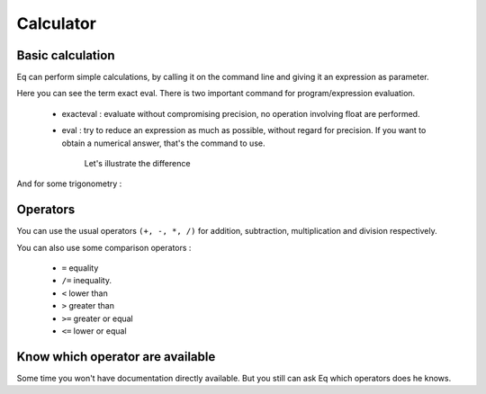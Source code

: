 ============
 Calculator
============


Basic calculation
=================
Eq can perform simple calculations, by calling it on the command line
and giving it an expression as parameter.

.. program-output:: eq exacteval "3 + 3"
    :prompt:

Here you can see the term exact eval. There is two important command
for program/expression evaluation.

 * exacteval : evaluate without compromising precision,
   no operation involving float are performed.
 * eval : try to reduce an expression as much as possible,
   without regard for precision. If you want to obtain a
   numerical answer, that's the command to use.

    Let's illustrate the difference

.. program-output:: eq exacteval "3 / 9"
    :prompt:

.. program-output:: eq eval "3 / 9"
    :prompt:

And for some trigonometry :

.. program-output:: eq exacteval "sin(2)"
    :prompt:

.. program-output:: eq eval "sin(2)"
    :prompt:

Operators
=========
You can use the usual operators ``(+, -, *, /)`` for addition, subtraction,
multiplication and division respectively.

You can also use some comparison operators :

 * ``=``  equality
 * ``/=`` inequality.
 * ``<``  lower than
 * ``>``  greater than
 * ``>=`` greater or equal
 * ``<=`` lower or equal


.. program-output:: eq eval "3 * 6 < 15" 
    :prompt:

.. program-output:: eq eval "3 * 6 > 15" 
    :prompt:

Know which operator are available
=================================
Some time you won't have documentation directly available. But
you still can ask Eq which operators does he knows.

.. program-output:: eq show --operators
    :prompt:

